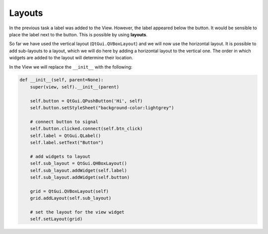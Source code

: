 =======
Layouts
=======

In the previous task a label was added to the View. However, the label
appeared below the button. It would be sensible to place the label
next to the button. This is possible by using **layouts**.

So far we have used the vertical layout (``QtGui.QVBoxLayout``) and we
will now use the horizontal layout. It is possible to add sub-layouts
to a layout, which we will do here by adding a horizontal layout to
the vertical one. The order in which widgets are added to the layout
will determine their location.

In the View we will replace the ``__init__`` with the following:

.. code-block:: python

    def __init__(self, parent=None):
        super(view, self).__init__(parent)

        self.button = QtGui.QPushButton('Hi', self)
        self.button.setStyleSheet("background-color:lightgrey")

        # connect button to signal
        self.button.clicked.connect(self.btn_click)
        self.label = QtGui.QLabel()
        self.label.setText("Button")

        # add widgets to layout
        self.sub_layout = QtGui.QHBoxLayout()
        self.sub_layout.addWidget(self.label)
        self.sub_layout.addWidget(self.button)

        grid = QtGui.QVBoxLayout(self)
        grid.addLayout(self.sub_layout)

        # set the layout for the view widget
        self.setLayout(grid)
